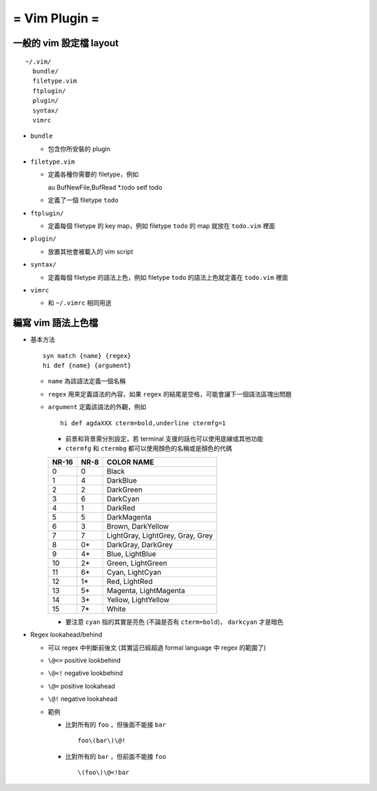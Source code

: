 ==============
= Vim Plugin =
==============

一般的 vim 設定檔 layout
========================

::

  ~/.vim/
    bundle/
    filetype.vim
    ftplugin/
    plugin/
    syntax/
    vimrc

* ``bundle``

  - 包含你所安裝的 plugin
    
* ``filetype.vim``

  - 定義各種你需要的 filetype，例如 ::

    au BufNewFile,BufRead *.todo       setf todo

  - 定義了一個 filetype ``todo``

* ``ftplugin/``

  - 定義每個 filetype 的 key map，例如 filetype ``todo`` 的 map 就放在 ``todo.vim`` 裡面

* ``plugin/``

  - 放置其他會被載入的 vim script

* ``syntax/``

  - 定義每個 filetype 的語法上色，例如 filetype ``todo`` 的語法上色就定義在 ``todo.vim`` 裡面

* ``vimrc``

  - 和 ``~/.vimrc`` 相同用途

編寫 vim 語法上色檔
===================

* 基本方法 ::
  
    syn match {name} {regex}
    hi def {name} {argument}

  - ``name`` 為該語法定義一個名稱
  - ``regex`` 用來定義語法的內容，如果 ``regex`` 的結尾是空格，可能會讓下一個語法區塊出問題
  - ``argument`` 定義該語法的外觀，例如 ::

      hi def agdaXXX cterm=bold,underline ctermfg=1

    - 前景和背景需分別設定，若 terminal 支援的話也可以使用底線或其他功能
    - ``ctermfg`` 和 ``ctermbg`` 都可以使用顏色的名稱或是顏色的代碼

    ===== ==== ================================
    NR-16 NR-8 COLOR NAME 
    ===== ==== ================================
    0     0    Black
    1     4    DarkBlue
    2     2    DarkGreen
    3     6    DarkCyan
    4     1    DarkRed
    5     5    DarkMagenta
    6     3    Brown, DarkYellow
    7     7    LightGray, LightGrey, Gray, Grey
    8     0*   DarkGray, DarkGrey
    9     4*   Blue, LightBlue
    10    2*   Green, LightGreen
    11    6*   Cyan, LightCyan
    12    1*   Red, LightRed
    13    5*   Magenta, LightMagenta
    14    3*   Yellow, LightYellow
    15    7*   White
    ===== ==== ================================

    - 要注意 ``cyan`` 指的其實是亮色 (不論是否有 ``cterm=bold``)， ``darkcyan`` 才是暗色

* Regex lookahead/behind

  - 可以 regex 中判斷前後文 (其實這已經超過 formal language 中 regex 的範圍了)

  - ``\@<=`` positive lookbehind
  - ``\@<!`` negative lookbehind
  - ``\@=`` positive lookahead
  - ``\@!`` negative lookahead

  - 範例

    - 比對所有的 ``foo`` ，但後面不能接 ``bar`` ::
      
        foo\(bar\)\@!

    - 比對所有的 ``bar`` ，但前面不能接 ``foo`` ::

        \(foo\)\@<!bar
